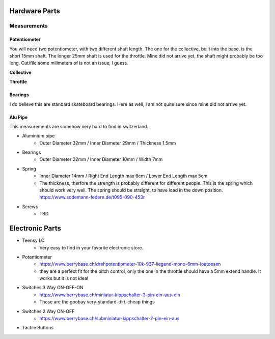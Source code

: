 Hardware Parts
==============

Measurements
############

Potentiometer
_____________

You will need two potentiometer, with two different shaft length. The one for the collective, built into the base, is the short 15mm shaft.
The longer 25mm shaft is used for the throttle. Mine did not arrive yet, the shaft might probably be too long. Cut/file some milimeters of is not an issue, I guess.

**Collective**

.. container:: responsive-image

    .. image:: https://raw.githubusercontent.com/claudio-walser/collective/main/hardware/images/potentiometer-collective.jpg
        :alt: potentiometer collective - 6*15 mm shaft

**Throttle**

.. container:: responsive-image

    .. image:: https://raw.githubusercontent.com/claudio-walser/collective/main/hardware/images/potentiometer-throttle.jpg
        :alt: potentiometer collective - 6*25 mm shaft



Bearings
________

I do believe this are standard skateboard bearings. Here as well, I am not quite sure since mine did not arrive yet.

.. container:: responsive-image

    .. image:: https://raw.githubusercontent.com/claudio-walser/collective/main/hardware/images/bearings.jpeg
        :alt: bearings 22/10/7





Alu Pipe
________

This measurements are somehow very hard to find in switzerland.

.. container:: responsive-image

    .. image:: https://raw.githubusercontent.com/claudio-walser/collective/main/hardware/images/pipe.jpeg
        :alt: bearings 22/10/7










- Aluminium pipe
    - Outer Diameter 32mm / Inner Diameter 29mm / Thickness 1.5mm
- Bearings
    - Outer Diameter 22mm / Inner Diameter 10mm / Width 7mm
- Spring
    - Inner Diameter 14mm / Right End Length max 6cm / Lower End Length max 5cm
    - The thickness, therfore the strength is probably different for different people.
      This is the spring which should work very well. The spring should be straight, to have load in the down position. https://www.sodemann-federn.de/t095-090-453r
- Screws
    - TBD

Electronic Parts
================

- Teensy LC
    - Very easy to find in your favorite electronic store.
- Potentiometer
    - https://www.berrybase.ch/drehpotentiometer-10k-937-liegend-mono-6mm-loetoesen
    - they are a perfect fit for the pitch control, only the one in the throttle should have a 5mm extend handle. It works but it is not ideal
- Switches 3 Way ON-OFF-ON
    - https://www.berrybase.ch/miniatur-kippschalter-3-pin-ein-aus-ein
    - Those are the goobay very-standard-dirt-cheap things
- Switches 2 Way ON-OFF
    - https://www.berrybase.ch/subminiatur-kippschalter-2-pin-ein-aus
- Tactile Buttons
